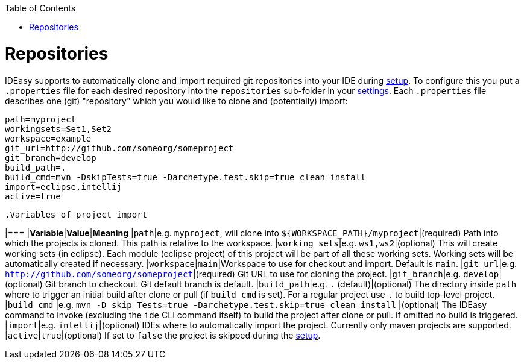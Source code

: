 :toc:
toc::[]

= Repositories

IDEasy supports to automatically clone and import required git repositories into your IDE during link:setup.asciidoc[setup].
To configure this you put a `.properties` file for each desired repository into the `repositories` sub-folder in your link:settings.asciidoc[settings].
Each `.properties` file describes one (git) "repository" which you would like to clone and (potentially) import:

[source,properties]
----
path=myproject
workingsets=Set1,Set2
workspace=example
git_url=http://github.com/someorg/someproject
git_branch=develop
build_path=.
build_cmd=mvn -DskipTests=true -Darchetype.test.skip=true clean install
import=eclipse,intellij
active=true
----

 .Variables of project import
[options="header"]

|=== |*Variable*|*Value*|*Meaning*
|`path`|e.g. `myproject`, will clone into `${WORKSPACE_PATH}/myproject`|(required) Path into which the projects is cloned.
This path is relative to the workspace.
|`working sets`|e.g. `ws1,ws2`|(optional) This will create working sets (in eclipse).
Each module (eclipse project) of this project will be part of all these working sets.
Working sets will be automatically created if necessary.
|`workspace`|`main`|Workspace to use for checkout and import.
Default is `main`.
|`git_url`|e.g. `http://github.com/someorg/someproject`|(required) Git URL to use for cloning the project.
|`git_branch`|e.g. `develop`|(optional) Git branch to checkout.
Git default branch is default.
|`build_path`|e.g. `.` (default)|(optional) The directory inside `path` where to trigger an initial build after clone or pull (if `build_cmd` is set).
For a regular project use `.` to build top-level project.
|`build_cmd`
|e.g. `mvn -D skip Tests=true -Darchetype.test.skip=true clean install`
|(optional) The IDEasy command to invoke (excluding the `ide` CLI command itself) to build the project after clone or pull.
If omitted no build is triggered.
|`import`|e.g. `intellij`|(optional) IDEs where to automatically import the project.
Currently only maven projects are supported.
|`active`|`true`|(optional) If set to `false` the project is skipped during the link:setup.asciidoc[setup].

|===
